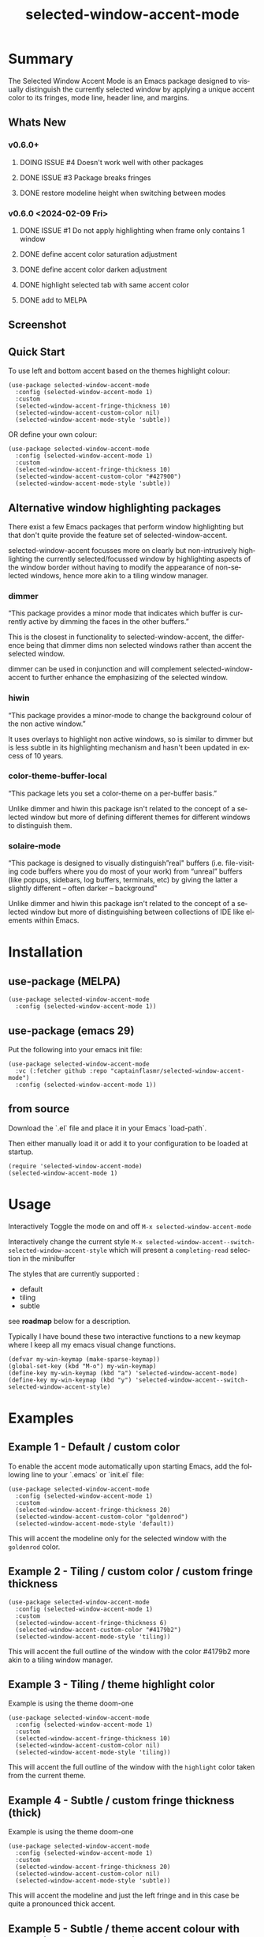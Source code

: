 #+title: selected-window-accent-mode
#+author: James Dyer
#+email: captainflasmr@gmail.com
#+language: en
#+options: ':t toc:nil author:nil email:nil num:nil title:nil
#+todo: WATCH TODO DOING | DONE
#+startup: showall

* Summary

The Selected Window Accent Mode is an Emacs package designed to visually distinguish the currently selected window by applying a unique accent color to its fringes, mode line, header line, and margins.

** Whats New

*** v0.6.0+

**** DOING ISSUE #4 Doesn't work well with other packages
**** DONE ISSUE #3 Package breaks fringes
CLOSED: [2024-05-16 Thu 17:02]
**** DONE restore modeline height when switching between modes

*** v0.6.0 <2024-02-09 Fri>

**** DONE ISSUE #1 Do not apply highlighting when frame only contains 1 window
CLOSED: [2024-02-08 Thu 16:00]
**** DONE define accent color saturation adjustment
CLOSED: [2024-02-08 Thu 12:13]
**** DONE define accent color darken adjustment
CLOSED: [2024-02-08 Thu 12:13]
**** DONE highlight selected tab with same accent color
CLOSED: [2024-02-08 Thu 11:17]
**** DONE add to MELPA
CLOSED: [2024-02-04 Sun 11:17]

** Screenshot

#+attr_org: :width 300px
#+attr_html: :width 100%
[[file:img/selected-window-accent-mode-00.jpg]]

** Quick Start

To use left and bottom accent based on the themes highlight colour:

#+begin_src elisp
(use-package selected-window-accent-mode
  :config (selected-window-accent-mode 1)
  :custom
  (selected-window-accent-fringe-thickness 10)
  (selected-window-accent-custom-color nil)
  (selected-window-accent-mode-style 'subtle))
#+end_src

OR define your own colour:

#+begin_src elisp
(use-package selected-window-accent-mode
  :config (selected-window-accent-mode 1)
  :custom
  (selected-window-accent-fringe-thickness 10)
  (selected-window-accent-custom-color "#427900")
  (selected-window-accent-mode-style 'subtle))
#+end_src

** Alternative window highlighting packages

There exist a few Emacs packages that perform window highlighting but that don't quite provide the feature set of selected-window-accent.

selected-window-accent focusses more on clearly but non-intrusively highlighting the currently selected/focussed window by highlighting aspects of the window border without having to modify the appearance of non-selected windows, hence more akin to a tiling window manager.

*** dimmer

"This package provides a minor mode that indicates which buffer is currently active by dimming the faces in the other buffers."

This is the closest in functionality to selected-window-accent, the difference being that dimmer dims non selected windows rather than accent the selected window.

dimmer can be used in conjunction and will complement selected-window-accent to further enhance the emphasizing of the selected window.

*** hiwin

"This package provides a minor-mode to change the background colour of the non active window."

It uses overlays to highlight non active windows, so is similar to dimmer but is less subtle in its highlighting mechanism and hasn't been updated in excess of 10 years.

*** color-theme-buffer-local

"This package lets you set a color-theme on a per-buffer basis."

Unlike dimmer and hiwin this package isn't related to the concept of a selected window but more of defining different themes for different windows to distinguish them.

*** solaire-mode

"This package is designed to visually distinguish "real" buffers (i.e. file-visiting code buffers where you do most of your work) from "unreal" buffers (like popups, sidebars, log buffers, terminals, etc) by giving the latter a slightly different -- often darker -- background"

Unlike dimmer and hiwin this package isn't related to the concept of a selected window but more of distinguishing between collections of IDE like elements within Emacs.

* Installation

** use-package (MELPA)

#+begin_src elisp
(use-package selected-window-accent-mode
  :config (selected-window-accent-mode 1))
#+end_src

** use-package (emacs 29)

Put the following into your emacs init file:

#+begin_src elisp
(use-package selected-window-accent-mode
  :vc (:fetcher github :repo "captainflasmr/selected-window-accent-mode")
  :config (selected-window-accent-mode 1))
#+end_src

** from source

Download the `.el` file and place it in your Emacs `load-path`.

Then either manually load it or add it to your configuration to be loaded at startup.

#+begin_src elisp
(require 'selected-window-accent-mode)
(selected-window-accent-mode 1)
#+end_src

* Usage

Interactively Toggle the mode on and off =M-x selected-window-accent-mode=

Interactively change the current style =M-x selected-window-accent--switch-selected-window-accent-style= which will present a =completing-read= selection in the minibuffer

The styles that are currently supported :

- default
- tiling
- subtle

see *roadmap* below for a description.

Typically I have bound these two interactive functions to a new keymap where I keep all my emacs visual change functions.

#+begin_src elisp
(defvar my-win-keymap (make-sparse-keymap))
(global-set-key (kbd "M-o") my-win-keymap)
(define-key my-win-keymap (kbd "a") 'selected-window-accent-mode)
(define-key my-win-keymap (kbd "y") 'selected-window-accent--switch-selected-window-accent-style)
#+end_src

* Examples

** Example 1 - Default / custom color

#+attr_org: :width 300px
#+attr_html: :width 100%
[[file:img/selected-window-accent-mode-01.jpg]]

To enable the accent mode automatically upon starting Emacs, add the following line to your `.emacs` or `init.el` file:

#+begin_src elisp
(use-package selected-window-accent-mode
  :config (selected-window-accent-mode 1)
  :custom
  (selected-window-accent-fringe-thickness 20)
  (selected-window-accent-custom-color "goldenrod")
  (selected-window-accent-mode-style 'default))
#+end_src

This will accent the modeline only for the selected window with the =goldenrod= color.

** Example 2 - Tiling / custom color / custom fringe thickness

#+attr_org: :width 300px
#+attr_html: :width 100%
[[file:img/selected-window-accent-mode-02.jpg]]

#+begin_src elisp
(use-package selected-window-accent-mode
  :config (selected-window-accent-mode 1)
  :custom
  (selected-window-accent-fringe-thickness 6)
  (selected-window-accent-custom-color "#4179b2")
  (selected-window-accent-mode-style 'tiling))
#+end_src

This will accent the full outline of the window with the color #4179b2 more akin to a tiling window manager.

** Example 3 - Tiling / theme highlight color

Example is using the theme doom-one

#+attr_org: :width 300px
#+attr_html: :width 100%
[[file:img/selected-window-accent-mode-03.jpg]]

#+begin_src elisp
(use-package selected-window-accent-mode
  :config (selected-window-accent-mode 1)
  :custom
  (selected-window-accent-fringe-thickness 10)
  (selected-window-accent-custom-color nil)
  (selected-window-accent-mode-style 'tiling))
#+end_src

This will accent the full outline of the window with the =highlight= color taken from the current theme.

** Example 4 - Subtle / custom fringe thickness (thick)

Example is using the theme doom-one

#+attr_org: :width 300px
#+attr_html: :width 100%
[[file:img/selected-window-accent-mode-04.jpg]]

#+begin_src elisp
(use-package selected-window-accent-mode
  :config (selected-window-accent-mode 1)
  :custom
  (selected-window-accent-fringe-thickness 20)
  (selected-window-accent-custom-color nil)
  (selected-window-accent-mode-style 'subtle))
#+end_src

This will accent the modeline and just the left fringe and in this case be quite a pronounced thick accent.

** Example 5 - Subtle / theme accent colour with darkening and desaturation

Example is using the theme doom-one

The takes the default highlight colour from the theme as before but applies darkening and desaturation.

#+attr_org: :width 300px
#+attr_html: :width 100%
[[file:img/selected-window-accent-mode-05.jpg]]

#+begin_src elisp
(use-package selected-window-accent-mode
  :config (selected-window-accent-mode 1)
  :custom
  (selected-window-accent-fringe-thickness 20)
  (selected-window-accent-percentage-darken 10)
  (selected-window-accent-percentage-desaturate 100)
  (selected-window-accent-custom-color nil)
  (selected-window-accent-mode-style 'subtle))
#+end_src

** Example 6 - Subtle / theme accent colour with lightening and saturation and tab accent

Example is using the theme doom-one

The takes the default highlight colour from the theme as before but applies lightening and saturation along with the same colour tab accent.

#+attr_org: :width 300px
#+attr_html: :width 100%
[[file:img/selected-window-accent-mode-06.jpg]]

#+begin_src elisp
(use-package selected-window-accent-mode
  :config (selected-window-accent-mode 1)
  :custom
  (selected-window-accent-fringe-thickness 20)
  (selected-window-accent-percentage-darken -10)
  (selected-window-accent-percentage-desaturate -100)
  (selected-window-accent-tab-accent t)
  (selected-window-accent-custom-color nil)
  (selected-window-accent-mode-style 'subtle))
#+end_src


* Customization

These are the entries in the emacs help / documentation, at some stage I shall push-block these to the elisp file itsself to ensure consistency but for the moment I could need to source START END refactor my existing routine.

** selected-window-accent-fringe-thickness

The thickness of the fringes in pixels.

This thickness is used when the `selected-window-accent-mode-style' is either tiling or subtle.

** selected-window-accent-custom-color

Custom accent color for the selected window.

When set to a color, this color will override the default highlight face background color as the accent color for the selected window.  Setting this to nil disables the custom color, reverting to the default behavior.

** selected-window-accent-mode

Mode variable for `selected-window-accent-mode'.

When non-nil, the `selected-window-accent-mode` is active, accenting the selected window according to the style defined in `selected-window-accent-mode-style`.

** selected-window-accent-mode-style

Current style for accenting the selected window.

 The style determines how the selected window is visually distinguished from unselected ones.

 - `default': No special styling, uses the default Emacs appearance.

 - `tiling': Accentuates the fringes and mode line of the selected window with a thicker appearance, based on `selected-window-accent-fringe-thickness`.

 - `subtle': Adds a subtle accent to the selected window with minimal visual change.

** selected-window-accent-percentage-darken

The percentage the highlight accent is darkened.

This percentage of darkening used when the `selected-window-accent-custom-color' is set to nil and hence the color is chosen from the current theme.

** selected-window-accent-percentage-desaturate

The percentage the highlight accent is saturated.

This percentage of desaturation used when the `selected-window-accent-custom-color' is set to nil and hence the color is chosen from the current theme.

** selected-window-accent-tab-accent

When non-nil, the `selected-window-accent-tab-accent` is active.  Accenting the selected selected tab in the tab-bar.

** selected-window-accent-smart-borders

When non-nil, the `selected-window-accent-smart-borders` is active.  Doesn't accent when a frame contains only a single window.

* Minor Mode

The =selected-window-accent-mode= is a global minor mode that you can toggle to enable or disable the accenting of the selected window.

When enabled, it distinguishes the selected window with a special accent color.

* Hooks

Two hooks are used to automatically update the window accents when the window configuration or state changes:

- window-configuration-change-hook
- window-state-change-hook

These are added when the =selected-window-accent-mode= is enabled and removed when disabled.

* kanban (ISSUES)

#+begin: kanban :layout ("..." . 50) :scope nil :range ("WATCH" . "DONE") :sort "O" :depth 3 :match "ISSUES" :compressed t
| WATCH                                              | TODO                            | DOING                                    | DONE                                               |
|----------------------------------------------------+---------------------------------+------------------------------------------+----------------------------------------------------|
| [[file:README.org::*possible overheads of updating visual elements for each window?][possible overheads of updating visual elements ...]] | [[file:README.org::*Limiting magit-log when enabled][Limiting magit-log when enabled]] | [[file:README.org::*#4 Doesn't work well with other packages][#4 Doesn't work well with other packages]] | [[file:README.org::*#3 Package breaks fringes][#3 Package breaks fringes]]                          |
| [[file:README.org::*careful with removing header-line on all windows][careful with removing header-line on all windows]]   |                                 |                                          | [[file:README.org::*#1 Do not apply highlighting when frame only contains 1 window][#1 Do not apply highlighting when frame only co...]] |
|                                                    |                                 |                                          | [[file:README.org::*restore modeline height when switching between modes][restore modeline height when switching between ...]] |
|                                                    |                                 |                                          | [[file:README.org::*define accent color saturation adjustment][define accent color saturation adjustment]]          |
|                                                    |                                 |                                          | [[file:README.org::*define accent color darken adjustment][define accent color darken adjustment]]              |
|                                                    |                                 |                                          | [[file:README.org::*highlight selected tab with same accent color][highlight selected tab with same accent color]]      |
|                                                    |                                 |                                          | [[file:README.org::*add to MELPA][add to MELPA]]                                       |
|                                                    |                                 |                                          | [[file:README.org::*minor change to properly format color-theme-buffer-local][minor change to properly format color-theme-buf...]] |
|                                                    |                                 |                                          | [[file:README.org::*pacified package-lint with visual-fill-column 0.0][pacified package-lint with visual-fill-column 0.0]]  |
|                                                    |                                 |                                          | [[file:README.org::*Added similar package comparisons as suggested][Added similar package comparisons as suggested]]     |
|                                                    |                                 |                                          | [[file:README.org::*rename color-name-to-hex to selected-window-accent--color-name-to-hex][rename color-name-to-hex to selected-window-acc...]] |
|                                                    |                                 |                                          | [[file:README.org::*Fixing issues to be able to submit to MELPA][Fixing issues to be able to submit to MELPA]]        |
|                                                    |                                 |                                          | [[file:README.org::*images to img directory and referenced from README][images to img directory and referenced from README]] |
|                                                    |                                 |                                          | [[file:README.org::*expand emacs help / documentation][expand emacs help / documentation]]                  |
|                                                    |                                 |                                          | [[file:README.org::*add GNU header][add GNU header]]                                     |
|                                                    |                                 |                                          | [[file:README.org::*cope better with 0 thickness][cope better with 0 thickness]]                       |
|                                                    |                                 |                                          | [[file:README.org::*Add ChangeLog.][Add ChangeLog.]]                                     |
|                                                    |                                 |                                          | [[file:README.org::*visual-fill-column-mode not working again!][visual-fill-column-mode not working again!]]         |
|                                                    |                                 |                                          | [[file:README.org::*improve modeline contrast between fg and bg][improve modeline contrast between fg and bg]]        |
#+end:

* kanban (ROADMAP)

#+begin: kanban :layout ("..." . 100) :scope nil :range ("TODO" . "DOING") :sort "O" :depth 3 :match "ROADMAP" :compressed t
| TODO                                                                                  | DOING |
|---------------------------------------------------------------------------------------+-------|
| [[file:README.org::*add darken desaturated and tab highlight examples to README][add darken desaturated and tab highlight examples to README]]                           |       |
| [[file:README.org::*define accent color hue adjustment][define accent color hue adjustment]]                                                    |       |
| [[file:README.org::*define compensating margin][define compensating margin]]                                                            |       |
| [[file:README.org::*Incorporate mode-line-active and mode-line-inactive somehow][Incorporate mode-line-active and mode-line-inactive somehow]]                           |       |
| [[file:README.org::*header-line not shown on window split][header-line not shown on window split]]                                                 |       |
| [[file:README.org::*adjust the not selected-window margin to avoid little window navigation. disruption][adjust the not selected-window margin to avoid little window navigation. disruption]]   |       |
| [[file:README.org::*excess selected-window disruption in header-line. (not sure I can do much about this)][excess selected-window disruption in header-line. (not sure I can do much about this)]] |       |
| [[file:README.org::*define which theme face attribute to use as the main accent color][define which theme face attribute to use as the main accent color]]                     |       |
#+end:

* ISSUES (github)                                                    :ISSUES:

** DOING #4 Doesn't work well with other packages

*olivetti & org-sticky-header broken with selected-window-accent-mode*

I have decided to disable the setting of windows margins as part of this package as this is often used for padding in other packages.  This means I can now let packages such as olivetti-mode and visual-fill-column do their own thing without any margin interference.  Therefore this package will mainly achieve its functionality via fringe modification rather than fringe/margins.

The disadvantage of this is that on window transition there will be more of a text in buffer offset shift as the select-window-accent-mode fringe is applied to the select window without a default compensatory margin / fringe shift.  This didn't really work anyway and there was always a little shift depending on the width of the native emacs margin character vs fringe pixel size.

This means I don't have to depend on package checks and maybe packages I am unaware of that depend on window buffer margin changes will work better in the future.

Maybe I can just define a non selected window compensatory margin in the future, for now I will leave as is and see how it goes!

However this currently doesn't cover any mode that modifies a window header, like for example org-sticky-header.

** DONE #3 Package breaks fringes
** DONE #1 Do not apply highlighting when frame only contains 1 window

* ISSUES (other)                                                     :ISSUES:

** TODO Limiting magit-log when enabled
** WATCH possible overheads of updating visual elements for each window?
** WATCH careful with removing header-line on all windows
for example magit commit window and probably some others may need to add some logic depending on mode.
** DONE restore modeline height when switching between modes
** DONE define accent color saturation adjustment
CLOSED: [2024-02-08 Thu 12:13]
** DONE define accent color darken adjustment
CLOSED: [2024-02-08 Thu 12:13]
** DONE highlight selected tab with same accent color
CLOSED: [2024-02-08 Thu 11:17]
** DONE add to MELPA
CLOSED: [2024-02-04 Sun 11:17]
** DONE minor change to properly format color-theme-buffer-local
CLOSED: [2024-01-29 Mon 16:46]
** DONE pacified package-lint with visual-fill-column 0.0
CLOSED: [2024-01-29 Mon 21:11]
** DONE Added similar package comparisons as suggested
CLOSED: [2024-01-29 Mon 21:11]
** DONE rename color-name-to-hex to selected-window-accent--color-name-to-hex
CLOSED: [2024-01-25 Thu 11:38]
** DONE Fixing issues to be able to submit to MELPA
CLOSED: [2024-01-25 Fri 10:38]
- byte-compile / flycheck
- checkdoc
- package-lint
- other
** DONE images to img directory and referenced from README
CLOSED: [2024-01-25 Fri 09:05]
** DONE expand emacs help / documentation
CLOSED: [2024-01-12 Fri 12:49]
** DONE add GNU header
CLOSED: [2024-01-12 Fri 07:46]
** DONE cope better with 0 thickness
CLOSED: [2024-01-12 Fri 07:33]
** DONE Add ChangeLog.
CLOSED: [2024-01-11 Thu 16:16]
** DONE visual-fill-column-mode not working again!
CLOSED: [2024-01-11 Thu 17:17]
** DONE improve modeline contrast between fg and bg
CLOSED: [2024-01-11 Thu 16:19]

* ROADMAP                                                           :ROADMAP:

** TODO add darken desaturated and tab highlight examples to README
** TODO define accent color hue adjustment
** TODO define compensating margin
** TODO Incorporate mode-line-active and mode-line-inactive somehow
this would make more sense especially in the 'default mode.
** TODO header-line not shown on window split
I have a funny feeling this could be very difficult, if not impossible!
** TODO adjust the not selected-window margin to avoid little window navigation. disruption
hence translating a fringe pixel width to a number of margin characters, not quite sure how I am going to do this yet.
** TODO excess selected-window disruption in header-line. (not sure I can do much about this)
** TODO add some form of unit test
** TODO define which theme face attribute to use as the main accent color
Currently the default is to use the =highlight= face

* Testing

See CHANGELOG.org
